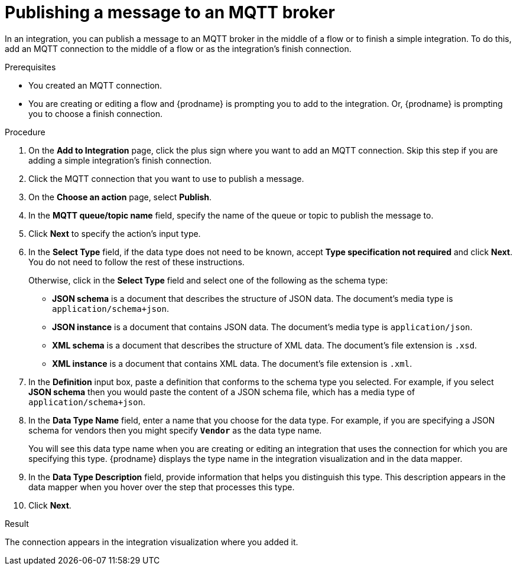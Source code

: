// This module is included in the following assemblies:
// as_connecting-to-mqtt.adoc

[id='adding-mqtt-connection-finish-middle_{context}']
= Publishing a message to an MQTT broker

In an integration, you can publish a message to an MQTT broker 
in the middle of a flow or to finish a simple integration. 
To do this, add an MQTT connection to the middle of a flow or
as the integration's finish connection.  

.Prerequisites
* You created an MQTT connection.
* You are creating or editing a flow and {prodname} is prompting you
to add to the integration. Or, {prodname} is prompting you to choose a finish connection.  

.Procedure

. On the *Add to Integration* page, click the plus sign where you 
want to add an MQTT connection. Skip this step if you are adding 
a simple integration's finish connection. 
. Click the MQTT connection that you want to use
to publish a message. 

. On the *Choose an action* page, select *Publish*. 
. In the *MQTT queue/topic name* field, specify the name of the queue or
topic to publish the message to. 
. Click *Next* to specify the action's input type. 

. In the *Select Type* field, if the data type does not need to be known, 
accept *Type specification not required* 
and click *Next*. You do not need to follow the rest of these
instructions. 
+
Otherwise, click in the *Select Type* field and select one of the following as the schema type:
+
* *JSON schema* is a document that describes the structure of JSON data.
The document's media type is `application/schema+json`. 
* *JSON instance* is a document that contains JSON data. The document's 
media type is `application/json`. 
* *XML schema* is a document that describes the structure of XML data.
The document's file extension is `.xsd`.
* *XML instance* is a document that contains XML data. The
document's file extension is `.xml`. 

. In the *Definition* input box, paste a definition that conforms to the
schema type you selected. 
For example, if you select *JSON schema* then you would paste the content of
a JSON schema file, which has a media type of `application/schema+json`.

. In the *Data Type Name* field, enter a name that you choose for the
data type. For example, if you are specifying a JSON schema for
vendors then you might specify `*Vendor*` as the data type name. 
+
You will see this data type name when you are creating 
or editing an integration that uses the connection
for which you are specifying this type. {prodname} displays the type name
in the integration visualization and in the data mapper. 

. In the *Data Type Description* field, provide information that helps you
distinguish this type. This description appears in the data mapper when 
you hover over the step that processes this type. 
. Click *Next*. 

.Result
The connection appears in the integration visualization
where you added it. 
